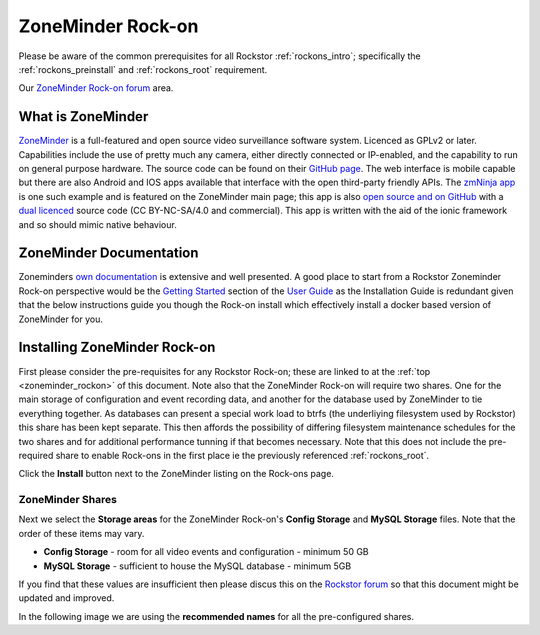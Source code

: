 .. _zoneminder_rockon:

ZoneMinder Rock-on
==================

Please be aware of the common prerequisites for all Rockstor :ref:`rockons_intro`;
specifically the :ref:`rockons_preinstall` and :ref:`rockons_root`
requirement.

Our `ZoneMinder Rock-on forum <https://forum.rockstor.com/t/zoneminder-rock-on/1899>`_ area.

.. _zoneminder_whatis:

What is ZoneMinder
------------------

`ZoneMinder <https://zoneminder.com/>`_ is a full-featured and open source video
surveillance software system. Licenced as GPLv2 or later. Capabilities include
the use of pretty much any camera, either directly connected or IP-enabled, and
the capability to run on general purpose hardware. The source code can be found
on their `GitHub page <https://github.com/ZoneMinder/ZoneMinder/>`_.
The web interface is mobile capable but there are also Android and IOS apps
available that interface with the open third-party friendly APIs. The
`zmNinja app <https://pliablepixels.github.io/>`_ is one such example and is
featured on the ZoneMinder main page; this app is also
`open source and on GitHub <https://github.com/pliablepixels/zmNinja>`_
with a `dual licenced <https://github.com/pliablepixels/zmNinja/blob/master/LICENSE>`_
source code (CC BY-NC-SA/4.0 and commercial). This app is written with the aid
of the ionic framework and so should mimic native behaviour.

.. _zoneminder_doc:

ZoneMinder Documentation
------------------------

Zoneminders `own documentation <https://zoneminder.readthedocs.io/en/latest/index.html>`_
is extensive and well presented. A good place to start from a Rockstor
Zoneminder Rock-on perspective would be the
`Getting Started <https://zoneminder.readthedocs.io/en/latest/userguide/gettingstarted.html>`_
section of the `User Guide <https://zoneminder.readthedocs.io/en/latest/userguide/index.html>`_
as the Installation Guide is redundant given that the below instructions guide
you though the Rock-on install which effectively install a docker based version
of ZoneMinder for you.


.. _zoneminder_install:

Installing ZoneMinder Rock-on
-----------------------------

First please consider the pre-requisites for any Rockstor Rock-on; these
are linked to at the :ref:`top <zoneminder_rockon>` of this document. Note also
that the ZoneMinder Rock-on will require two shares. One for the main storage of
configuration and event recording data, and another for the database used by
ZoneMinder to tie everything together. As databases can present a special work
load to btrfs (the underliying filesystem used by Rockstor) this share has been
kept separate. This then affords the possibility of differing filesystem
maintenance schedules for the two shares and for additional performance tunning
if that becomes necessary. Note that this does not include the pre-required
share to enable Rock-ons in the first place ie the previously referenced
:ref:`rockons_root`.

.. image:: zoneminder_install.png
   :scale: 80%
   :align: center

Click the **Install** button next to the ZoneMinder listing on the Rock-ons page.

.. _zoneminder_shares:

ZoneMinder Shares
^^^^^^^^^^^^^^^^^

Next we select the **Storage areas** for the ZoneMinder Rock-on's
**Config Storage** and **MySQL Storage** files. Note that the order of these
items may vary.

* **Config Storage** - room for all video events and configuration - minimum 50 GB
* **MySQL Storage** - sufficient to house the MySQL database - minimum 5GB

If you find that these values are insufficient then please discus this on the
`Rockstor forum <https://forum.rockstor.com/t/zoneminder-rock-on/1899>`_
so that this document might be updated and improved.

In the following image we are using the **recommended names** for all the
pre-configured shares.
